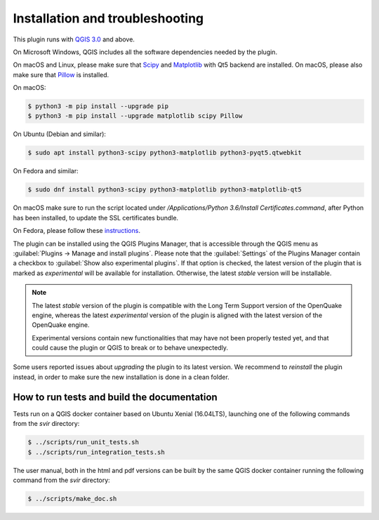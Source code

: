 .. _chap-installation:

********************************
Installation and troubleshooting
********************************

This plugin runs with `QGIS 3.0 <http://qgis.org/it/site/forusers/alldownloads.html>`_
and above.

On Microsoft Windows, QGIS includes all the software dependencies needed by the plugin.

On macOS and Linux, please make sure that `Scipy <https://www.scipy.org/install.html>`_
and `Matplotlib <https://matplotlib.org/users/installing.html>`_ with Qt5 backend
are installed. On macOS, please also make sure
that `Pillow <https://pillow.readthedocs.io/en/stable/installation.html>`_
is installed.

On macOS:

.. code-block:: bash

    $ python3 -m pip install --upgrade pip
    $ python3 -m pip install --upgrade matplotlib scipy Pillow

On Ubuntu (Debian and similar):

.. code-block:: bash

    $ sudo apt install python3-scipy python3-matplotlib python3-pyqt5.qtwebkit

On Fedora and similar:

.. code-block:: bash

    $ sudo dnf install python3-scipy python3-matplotlib python3-matplotlib-qt5

On macOS make sure to run the script located under
`/Applications/Python 3.6/Install Certificates.command`,
after Python has been installed, to update the SSL certificates bundle.

On Fedora, please follow these `instructions <https://copr.fedorainfracloud.org/coprs/dani/qgis/>`_.

The plugin can be installed using the QGIS Plugins Manager, that is accessible
through the QGIS menu as :guilabel:`Plugins -> Manage and install plugins`.
Please note that the :guilabel:`Settings` of the Plugins Manager contain a
checkbox to :guilabel:`Show also experimental plugins`. If that option is
checked, the latest version of the plugin that is marked as *experimental* will
be available for installation. Otherwise, the latest *stable* version will be
installable.

.. note::
    The latest *stable* version of the plugin is compatible with the Long Term Support version
    of the OpenQuake engine, whereas the latest *experimental* version of the plugin is aligned
    with the latest version of the OpenQuake engine.

    Experimental versions contain new functionalities that may have
    not been properly tested yet, and that could cause the plugin or QGIS to break
    or to behave unexpectedly.

Some users reported issues about `upgrading` the plugin to its latest version.
We recommend to `reinstall` the plugin instead, in order to make sure the new installation is
done in a clean folder.


How to run tests and build the documentation
============================================

Tests run on a QGIS docker container based on Ubuntu Xenial (16.04LTS), launching one of the following commands from the `svir` directory:

.. code-block:: bash

   $ ../scripts/run_unit_tests.sh
   $ ../scripts/run_integration_tests.sh

The user manual, both in the html and pdf versions can be built by the same QGIS docker container running the following command from the `svir` directory:

.. code-block:: bash

   $ ../scripts/make_doc.sh
